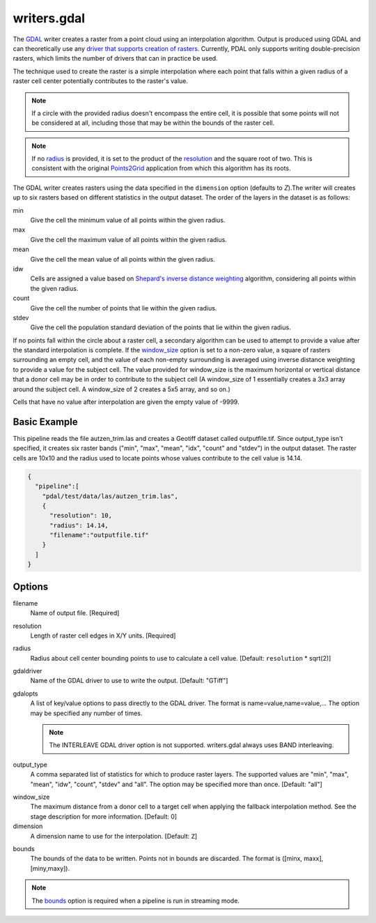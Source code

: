.. _writers.gdal:

writers.gdal
================================================================================

The `GDAL`_ writer creates a raster from a point cloud using an interpolation
algorithm.  Output is produced using GDAL and can theoretically use any `driver
that supports creation of rasters`_.  Currently, PDAL only supports writing
double-precision rasters, which limits the number of drivers that can in
practice be used.

.. _`GDAL`: http://gdal.org
.. _`driver that supports creation of rasters`: http://www.gdal.org/formats_list.html

The technique used to create the raster is a simple interpolation where
each point that falls within a given radius of a raster cell center
potentially contributes to the raster's value.

.. note::

    If a circle with the provided radius doesn't encompass the entire cell,
    it is possible that some points will not be considered at all, including
    those that may be within the bounds of the raster cell.

.. note::
    If no radius_ is provided, it is set to the product of the resolution_ and
    the square root of two. This is consistent with the original Points2Grid_
    application from which this algorithm has its roots.

.. _Points2Grid: http://www.opentopography.org/otsoftware/points2grid

.. embed::

.. streamable::

The GDAL writer creates rasters using the data specified in the ``dimension``
option (defaults to `Z`).The writer will creates up to six rasters based on
different statistics in the output dataset.  The order of the layers in the
dataset is as follows:

min
    Give the cell the minimum value of all points within the given radius.

max
    Give the cell the maximum value of all points within the given radius.

mean
    Give the cell the mean value of all points within the given radius.

idw
    Cells are assigned a value based on `Shepard's inverse distance weighting`_
    algorithm, considering all points within the given radius.

count
    Give the cell the number of points that lie within the given radius.

stdev
    Give the cell the population standard deviation of the points that lie
    within the given radius.

.. _`Shepard's inverse distance weighting`: https://en.wikipedia.org/wiki/Inverse_distance_weighting

If no points fall within the circle about a raster cell, a secondary
algorithm can be used to attempt to provide a value after the standard
interpolation is complete.  If the window_size_ option is set to a non-zero
value, a square of rasters surrounding an empty cell, and the value of each
non-empty surrounding is averaged using inverse distance weighting to provide
a value for the subject cell.  The value provided for window_size is the
maximum horizontal or vertical distance that a donor cell may be in order to
contribute to the subject cell (A window_size of 1 essentially creates a 3x3
array around the subject cell.  A window_size of 2 creates a 5x5 array, and
so on.)

Cells that have no value after interpolation are given the empty value of -9999.

Basic Example
--------------------------------------------------------------------------------

This  pipeline reads the file autzen_trim.las and creates a Geotiff dataset
called outputfile.tif.  Since output_type isn't specified, it creates six
raster bands ("min", "max", "mean", "idx", "count" and "stdev") in the output
dataset.  The raster cells are 10x10 and the radius used to locate points
whose values contribute to the cell value is 14.14.

.. code-block:: json

    {
      "pipeline":[
        "pdal/test/data/las/autzen_trim.las",
        {
          "resolution": 10,
          "radius": 14.14,
          "filename":"outputfile.tif"
        }
      ]
    }


Options
--------------------------------------------------------------------------------

filename
    Name of output file. [Required]

.. _resolution:

resolution
    Length of raster cell edges in X/Y units.  [Required]

.. _radius:

radius
    Radius about cell center bounding points to use to calculate a cell value.
    [Default: ``resolution`` * sqrt(2)]

gdaldriver
    Name of the GDAL driver to use to write the output. [Default: "GTiff"]

gdalopts
    A list of key/value options to pass directly to the GDAL driver.  The
    format is name=value,name=value,...  The option may be specified
    any number of times.

    .. note::
        The INTERLEAVE GDAL driver option is not supported.  writers.gdal
        always uses BAND interleaving.

.. _output_type:

output_type
    A comma separated list of statistics for which to produce raster layers.
    The supported values are "min", "max", "mean", "idw", "count", "stdev"
    and "all".  The option may be specified more than once. [Default: "all"]

.. _window_size:

window_size
    The maximum distance from a donor cell to a target cell when applying
    the fallback interpolation method.  See the stage description for more
    information. [Default: 0]

dimension
  A dimension name to use for the interpolation. [Default: ``Z``]

.. _bounds:

bounds
  The bounds of the data to be written.  Points not in bounds are discarded.
  The format is ([minx, maxx],[miny,maxy]).

.. note::
  The bounds_ option is required when a pipeline is run in streaming mode.
